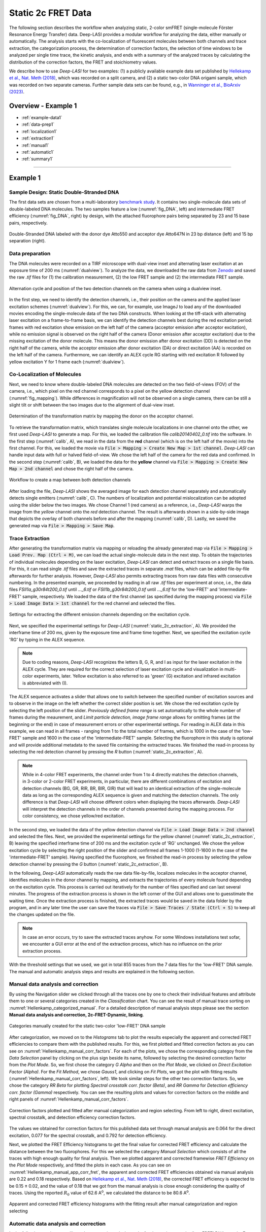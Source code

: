 .. |br| raw:: html

   <br />

.. _static_2c:

Static 2c FRET Data
=====

The following section describes the workflow when analyzing static, 2-color smFRET (single-molecule Förster Resonance Energy Transfer) data.
Deep-LASI provides a modular workflow for analyzing the data, either manually or automatically. The analysis starts with the co-localization of fluorescent molecules between both channels and trace extraction, the categorization process, the determination of correction factors, the selection of time windows to be analyzed per single time trace, the kinetic analysis, and ends with a summary of the analyzed traces by calculating the distribution of the correction factors, the FRET and stoichiometry values.

We describe how to use *Deep-LASI* for two examples: (1) a publicly available example data set published by `Hellekamp et al., Nat. Meth (2018) <https://www.nature.com/articles/s41592-018-0085-0>`_, which was recorded on a split camera, and (2) a static two-color DNA origami sample, which was recorded on two separate cameras.
Further sample data sets can be found, e.g., in `Wanninger et al., BioArxiv (2023) <https://doi.org/10.1101/2023.01.31.526220>`_.

.. We discuss two examples for publicly available sample data from `Hellekamp et al., Nat. Meth (2018) <https://www.nature.com/articles/s41592-018-0085-0>`_ and `Götz et al., Nat. Meth (2022) <https://www.nature.com/articles/s41467-022-33023-3>`_.

Overview - Example 1
------------------
- :ref:`example-data1`
- :ref:`data-prep1`
- :ref:`localization1`
- :ref:`extraction1`
- :ref:`manual1`
- :ref:`automatic1`
- :ref:`summary1`

--------------------------------------------------------------------

Example 1
-----------

..  _example-data1:
Sample Design: Static Double-Stranded DNA
~~~~~~~~~~~~~~~~~~~~~~~~~~~~~~~~~~~~~~
The first data sets are chosen from a multi-laboratory `benchmark study <https://www.nature.com/articles/s41592-018-0085-0>`_. It contains two single-molecule data sets of double-labeled DNA molecules. The two samples feature a low (:numref:`fig_DNA`, left) and intermediate FRET efficiency (:numref:`fig_DNA`, right) by design, with the attached fluorophore pairs being separated by 23 and 15 base pairs, respectively.

.. figure:: ./../../figures/examples/Static_Twoc_Sub_Figure_1.png
   :width: 700
   :alt: Static 2c DNA 
   :align: center
   :name: fig_DNA
   
   Double-Stranded DNA labeled with the donor dye Atto550 and acceptor dye Atto647N in 23 bp distance (left) and 15 bp separation (right).


.. _data-prep1:
Data preparation 
~~~~~~~~~~~~~~~~~~~~~~~~~~~~~~~~~~~~~~
The DNA molecules were recorded on a TIRF microscope with dual-view inset and alternating laser excitation at an exposure time of 200 ms (:numref:`dualview`). To analyze the data, we downloaded the raw data from `Zenodo <https://zenodo.org/record/1249497#.Y_D1bnaZPmk>`_ and saved the raw *.tif* files for (1) the calibration measurement, (2) the low FRET sample and (2) the intermediate FRET sample.

.. figure:: ./../../figures/examples/Static_Twoc_Sub_Figure_2_Hellekamp_Alternation.png
   :width: 700
   :alt: Determination of alternation cycle and mapping when using a dualview inset in the detection path.
   :align: center
   :name: dualview

   Alternation cycle and position of the two detection channels on the camera when using a dualview inset.

In the first step, we need to identify the detection channels, i.e., their position on the camera and the applied laser excitation schemes (:numref:`dualview`). For this, we can, for example, use ImageJ to load any of the downloaded movies encoding the single-molecule data of the two DNA constructs.
When looking at the tiff-stack with alternating laser excitation on a frame-to-frame basis, we can identify the detection channels best during the red excitation period: frames with red excitation show emission on the left half of the camera (acceptor emission after acceptor excitation), while no emission signal is observed on the right half of the camera (Donor emission after acceptor excitation) due to the missing excitation of the donor molecule. This means the donor emission after donor excitation (DD) is detected on the right half of the camera, while the acceptor emission after donor excitation (DA) or direct excitation (AA) is recorded on the left half of the camera. Furthermore, we can identify an ALEX cycle RG starting with red excitation R followed by yellow excitation Y for 1 frame each (:numref:`dualview`).


.. _localization1:
Co-Localization of Molecules
~~~~~~~~~~~~~~~~~~~~~~~~~~~~~~~~~~~~~~
Next, we need to know where double-labeled DNA molecules are detected on the two field-of-views (FOV) of the camera, i.e., which pixel on the red channel corresponds to a pixel on the yellow detection channel (:numref:`fig_mapping`). While differences in magnification will not be observed on a single camera, there can be still a slight tilt or shift between the two images due to the alignment of dual-view inset.

.. figure:: ./../../figures/examples/Static_Twoc_Sub_Figure_2_Hellekamp_Map.png
   :width: 250
   :alt: 2c FRET data recorded with ALEX on a split camera
   :align: center
   :name: fig_mapping

   Determination of the transformation matrix by mapping the donor on the acceptor channel.

To retrieve the transformation matrix, which translates single molecule localizations in one channel onto the other, we first used *Deep-LASI* to generate a map. For this, we loaded the calibration file *calib20140402_0.tif* into the software. In the first step (:numref:`calib`, A), we read in the data from the **red** channel (which is on the left half of the movie) into the first channel. For this, we loaded the movie via :code:`File > Mapping > Create New Map > 1st channel`. *Deep-LASI* can handle input data with full or halved field-of-view. We chose the left half of the camera for the red data and confirmed. In the second step (:numref:`calib`, B), we loaded the data for the **yellow** channel via :code:`File > Mapping > Create New Map > 2nd channel` and chose the right half of the camera.

.. figure:: ./../../figures/examples/PA_Hellenkamp_mapping_steps.png
   :width: 700
   :alt: Workflow to create a map between both channels
   :align: center
   :name: calib

   Workflow to create a map between both detection channels

After loading the file, *Deep-LASI* shows the averaged image for each detection channel separately and automatically detects single emitters (:numref:`calib`, C). The numbers of localization and potential mislocalization can be adopted using the slider below the two images. We chose Channel 1 (red camera) as a reference, i.e., *Deep-LASI* warps the image from the *yellow* channel onto the *red* detection channel.
The result is afterwards shown in a side-by-side image that depicts the overlay of both channels before and after the mapping (:numref:`calib`, D). Lastly, we saved the generated map via :code:`File > Mapping > Save Map`.


.. _extraction1:
Trace Extraction
~~~~~~~~~~~~~~~~~~~~~~~~~~~~~~~~~~~~~~
After generating the transformation matrix via mapping or reloading the already generated map via :code:`File > Mapping > Load Prev. Map (Ctrl + M)`, we can load the actual single-molecule data in the next step. To obtain the trajectories of individual molecules depending on the laser excitation, *Deep-LASI* can detect and extract traces on a single file basis. For this, it can read single *.tif* files and save the extracted traces in separate *.mat* files, which can be added file-by-file afterwards for further analysis. However, *Deep-LASI* also permits extracting traces from raw data files with consecutive numbering. In the presented example, we proceeded by reading in all raw *.tif* files per experiment at once, i.e., the data files *FSII1a_g30r84t200_0.tif* until *..._6.tif* or *FSII1b_g30r84t200_0.tif* until *..._6.tif* for the 'low-FRET' and 'intermediate-FRET' sample, respectively. We loaded the data of the first channel (as specified during the mapping process) via :code:`File > Load Image Data > 1st channel` for the red channel and selected the files.

.. figure:: ./../../figures/examples/PA_Hellenkamp_measurement_parameters.png
   :width: 750
   :alt: Settings for extracting the different emission channels depending on the excitation cycle
   :align: center
   :name: static_2c_extraction

   Settings for extracting the different emission channels depending on the excitation cycle.

Next, we specified the experimental settings for *Deep-LASI* (:numref:`static_2c_extraction`, A). We provided the interframe time of 200 ms, given by the exposure time and frame time together. Next, we specified the excitation cycle 'RG' by typing in the ALEX sequence.

.. note:: Due to coding reasons, *Deep-LASI* recognizes the letters B, G, R, and I as input for the laser excitation in the ALEX cycle. They are required for the correct selection of laser excitation cycle and visualization in multi-color experiments, later. Yellow excitation is also referred to as 'green' (G) excitation and infrared excitation is abbreviated with (I).

The ALEX sequence activates a slider that allows one to switch between the specified number of excitation sources and to observe in the image on the left whether the correct slider position is set. We chose the red excitation cycle by selecting the left position of the slider. *Previously defined frame range* is set automatically to the whole number of frames during the meaurement, and *Limit particle detection, image frame range* allows for omitting frames (at the beginning or the end) in case of measurement errors or other experimental settings. For reading in ALEX data in this example, we can read in all frames - ranging from 1 to the total number of frames, which is 1000 in the case of the 'low-FRET' sample and 1600 in the case of the 'intermediate-FRET' sample. Selecting the fluorophore in this study is optional and will provide additional metadata to the saved file containing the extracted traces. We finished the read-in process by selecting the red detection channel by pressing the *R* button (:numref:`static_2c_extraction`, A).

.. note:: While in 4-color FRET experiments, the channel order from 1 to 4 directly matches the detection channels, in 3-color or 2-color FRET experiments, in particular, there are different combinations of excitation and detection channels (BG, GR, RIR, BR, BIR, GIR) that will lead to an identical extraction of the single-molecule data as long as the corresponding ALEX sequence is given and matching the detection channels. The only difference is that *Deep-LASI* will choose different colors when displaying the traces afterwards. *Deep-LASI* will interpret the detection channels in the order of channels presented during the mapping process. For color consistency, we chose yellow/red excitation.

In the second step, we loaded the data of the yellow detection channel via :code:`File > Load Image Data > 2nd channel` and selected the files. Next, we provided the experimental settings for the yellow channel (:numref:`static_2c_extraction`, B) leaving the specified interframe time of 200 ms and the excitation cycle of 'RG' unchanged.
We chose the yellow excitation cycle by selecting the right position of the slider and confirmed all frames 1-1000 (1-1600 in the case of the 'intermediate-FRET' sample). Having specified the fluorophore, we finished the read-in process by selecting the yellow detection channel by pressing the *G* button (:numref:`static_2c_extraction`, B).

In the following, *Deep-LASI* automatically reads the raw data file-by-file, localizes molecules in the acceptor channel, identifies molecules in the donor channel by mapping, and extracts the trajectories of every molecule found depending on the excitation cycle. This process is carried out iteratively for the number of files specified and can last several minutes. The progress of the extraction process is shown in the left corner of the GUI and allows one to guesstimate the waiting time. Once the extraction process is finished, the extracted traces would be saved in the data folder by the program, and in any later time the user can save the traces via :code:`File > Save Traces / State (Ctrl + S)` to keep all the changes updated on the file. 

.. note:: In case an error occurs, try to save the extracted traces anyhow. For some Windows installations test sofar, we encounter a GUI error at the end of the extraction process, which has no influence on the prior extraction process.

With the threshold settings that we used, we got in total 855 traces from the 7 data files for the 'low-FRET' DNA sample. The manual and automatic analysis steps and results are explained in the following section.

.. _manual1:
Manual data analysis and correction
~~~~~~~~~~~~~~~~~~~~~~~~~~~~~~~~~~~~~~

By using the Navigation slider we clicked through all the traces one by one to check their individual features and attribute them to one or several categories created in the *Classification* chart. You can see the result of manual trace sorting on :numref:`Hellenkamp_categorized_manual`. For a detailed description of manual analysis steps please see the section **Manual data analysis and correction, 2c-FRET-Dynamic, linking**.

.. figure:: ./../../figures/examples/PA_Hellenkamp_manual_sorted.png
   :width: 400
   :alt: Hellenkamp_categorized
   :align: center
   :name: Hellenkamp_categorized_manual
   
   Categories manually created for the static two-color 'low-FRET' DNA sample

After categorization, we moved on to the *Histograms* tab to plot the results especially the apparent and corrected FRET efficiencies to compare them with the published results. For this, we first plotted and fitted correction factors as you can see on :numref:`Hellenkamp_manual_corr_factors`. For each of the plots, we chose the corresponding categoy from the *Data Selection* panel by clicking on the plus sign beside its name, followed by selecting the desired correction factor from the *Plot Mode*. So, we first chose the category *G Alpha* and then on the *Plot Mode*, we clicked on *Direct Excitation Factor (Alpha)*. For the *Fit Method*, we chose *Gauss1*, and clicking on *Fit Plots*, we got the plot with fitting results (:numref:`Hellenkamp_manual_corr_factors`, left). We took similar steps for the other two correction factors. So, we chose the category *RR Beta* for plotting *Spectral crosstalk corr. factor (Beta)*, and *RR Gamma* for *Detection efficiency corr. factor (Gamma)* respectively. You can see the resulting plots and values for correction factors on the middle and right panels of :numref:`Hellenkamp_manual_corr_factors`.   

.. figure:: ./../../figures/examples/PA_Hellenkamp_manual_corr_factors.png
   :width: 700
   :alt: Hellenkamp_corr_factors
   :align: center
   :name: Hellenkamp_manual_corr_factors
   
   Correction factors plotted and fitted after manual categorization and region selecting. From left to right, direct excitation, spectral crosstalk, and detection efficiency correction factors.

The values we obtained for correction factors for this published data set through manual analysis are 0.064 for the direct excitation, 0.077 for the spectral crosstalk, and 0.792 for detection efficiency.

Next, we plotted the FRET Efficiency histograms to get the final value for corrected FRET efficiency and calculate the distance between the two fluorophores. For this we selected the category *Manual Selection* which consists of all the traces with high enough quality for final analysis. Then we plotted apparent and corrected framewise *FRET Efficiency* on the *Plot Mode* respectively, and fitted the plots in each case. As you can see on :numref:`Hellenkamp_manual_app_corr_fret`, the apparent and corrected FRET efficiencies obtained via manual analysis are 0.22 and 0.18 respectively. Based on `Hellekamp et al., Nat. Meth (2018) <https://www.nature.com/articles/s41592-018-0085-0>`_, the corrected FRET efficiency is expected to be 0.15 ± 0.02, and the value of 0.18 that we got from the manual analysis is close enough considering the quality of traces. Using the reported :math:`R_{0}` value of 62.6  A\ :sup:`o`\, we calculated the distance to be 80.6 A\ :sup:`o`\.

.. figure:: ./../../figures/examples/PA_Hellenkamp_manual_app_corr_fret.png
   :width: 600
   :alt: Hellenkamp_manual_fret
   :align: center
   :name: Hellenkamp_manual_app_corr_fret
   
   Apparent and corrected FRET efficiency histograms with the fitting result after manual categorization and region selecting 
   
.. _automatic1:
Automatic data analysis and correction
~~~~~~~~~~~~~~~~~~~~~~~~~~~~~~~~~~~~~~

In the following section you will see the automatic analysis results for the static two-color ‘low-FRET’ DNA sample. For a detailed description of automatic analysis steps please see the section **Automatic data analysis and correction, 2c-FRET-Dynamic, linking**. We first need to have the traces loaded on the program, then from the *Deep Learning* tab, we clicked on *Magic Button*. The traces were categorized by the program as shown on :numref:`Hellenkamp_autocategorized`. The resulting histograms and FRET efficiencies are reported on the following section. 

.. figure:: ./../../figures/examples/PA_Hellenkamp_DL_categories.png
   :width: 400
   :alt: Hellenkamp_autocategorized
   :align: center
   :name: Hellenkamp_autocategorized

   Categories created by DeepLASI for the static two-color 'low-FRET' DNA sample

.. _summary1:
Plotting and Summary of Results
~~~~~~~~~~~~~~~~~~~~~~~~~~~~~~~~~~~~~~

The first two plots created by Deep-LASI are the confidence level distribution for determining the number of states and states prediction with a tracewise manner resulting from the state classifier (:numref:`Hellenkamp_autom_state_prediction`).

.. figure:: ./../../figures/examples/PA_Hellenkamp_tracewise_state_prediction.png
   :width: 550
   :alt: Hellenkamp_autom_states
   :align: center
   :name: Hellenkamp_autom_state_prediction

   The Deep-LASI confidence level for determining the number of states and state values on traces

The next plot as shown on :numref:`Hellenkamp_autom_fret_histogram` is the FRET efficiency histogram based on observed states. At a first glance, it might seem that there are two FRET populations. This can happen because of the poor amount of statistics. If we could have more measured data, in the order of a couple thousands of single molecule traces for example, for sure the histogram will look more like consisting of only one FRET population. 

.. figure:: ./../../figures/examples/PA_Hellenkamp_autom_fret_hist.png
   :width: 300
   :alt: Hellenkamp_autom_fret
   :align: center
   :name: Hellenkamp_autom_fret_histogram

   The histogram of apparent FRET efficiency averaged for each state

Finally, we get all correction factors as histograms with their mean, median, and mode values reported. As you can see on :numref:`Hellenkamp_autocorr_de_ct`, the moleculewise direct excitation and spectral crosstalk are shown on the left and right panel of the figure respectively.

.. figure:: ./../../figures/examples/PA_Hellenkamp_de_ct.png
   :width: 600
   :alt: Hellenkamp_autocorrection_de_ct
   :align: center
   :name: Hellenkamp_autocorr_de_ct

   The histograms of direct excitation and spectral crosstalk correction factors reported with statistics

Also the detection efficiency correction factor (gamma factor) calculated based on the mean, median, and mode values of direct excitation and spectral crosstalk factors is shown on :numref:`Hellenkamp_autocorr_gamma`. Comparing the resulting factors with what we obtained from manual analysis shows that the median values of correction factors are usually a better estimation for our data set.

.. figure:: ./../../figures/examples/PA_Hellenkamp_gamma.png
   :width: 550
   :alt: Hellenkamp_autocorrection_gamma
   :align: center
   :name: Hellenkamp_autocorr_gamma

   The histograms of detection efficiency correction factor reported with statistics   

Having all correction factors, we can move on to the *Histograms* tab to plot the corrected FRET efficiency and accordingly calculate the distance between the dyes. So, choosing the category *Static* with 255 traces (:numref:`Hellenkamp_autocategorized`), selecting the *FRET Efficiency (corrected)* on the *Plot Mode* panel, and setting the *Histogram Type* to be framewise, we continued with histogram normalization to *Unary (Max = 1)*, and *Gauss1* fitting. The resulting histogram is shown on :numref:`Hellenkamp_autocorr_FRET_Eff`.

.. figure:: ./../../figures/examples/PA_Hellenkamp_autom_corr_fret.png
   :width: 300
   :alt: Hellenkamp_autocorr_FRET
   :align: center
   :name: Hellenkamp_autocorr_FRET_Eff

   Corrected FRET efficiency histogram with the fitting result after using the *Magic Button*

Now, knowing that the corrected FRET efficiancy is 0.164, we can calculate the distance using the same reported :math:`R_{0}` value of 62.6  A\ :sup:`o`\. Using the FRET efficiency-distance formula, the distance between the dyes was calculated to be 82.12 A\ :sup:`o`\. The FRET efficiency and calculated distance are within the range of reported values on `Hellekamp et al., Nat. Meth (2018) <https://www.nature.com/articles/s41592-018-0085-0>`_. 

One can conclude that in the case of this published data set, the automized *Deep Learning* approach gives a more accurate result compared to the published value than manual analysis. It could be due to the fact that, especially in case of more noisy traces, manual analysis is done with some error in recognizing the correct bleaching steps or region selection to build up the correction factors and FRET efficiency histograms. Deep-LASI can give a more acceptable final result based on the more exact analysis approach of frame-wise correction factors determination.

Overview - Example 2
------------------
- :ref:`example-data2`
- :ref:`data-prep2`
- :ref:`localization2`
- :ref:`extraction2`
- :ref:`manual2`
- :ref:`automatic2`
- :ref:`summary2`

--------------------------------------------------------------------

Example 2
-----------

..  _example-data2:
Sample Design: Static L-Shaped DNA Origami
~~~~~~~~~~~~~~~~~~~~~~~~~~~~~~~~~~~~~~
The described data set in this section is from smTIRF measurements of 2-state DNA origami structures as shown on :numref:`BR_origami_structure`. The origami is labeled with Atto488 (donor) and Atto647N (acceptor) which are both attached to the origami structure. The flexible tether, which can freely bind to single-stranded binding sites (on 6 and 12 o’clock positions) has a 8 nt, 1 mismatch overhang, and should not affect the energy transfer between the two fluorophores. 

.. figure:: ./../../figures/examples/PA_BR_origami_structure.png
   :width: 450
   :alt: BR_origami
   :align: center
   :name: BR_origami_structure

   L-shaped DNA origami structure labeled with Atto488 and Atto647N. The tether that can freely move around and bind to either of the two binding strands should not have an effect on the energy transfer between the blue and red dyes.

   
.. _data-prep2:
Data preparation 
~~~~~~~~~~~~~~~~~~~~~~~~~~~~~~~~~~~~~~   
The origami structures were measured on a smTIRF microscope with two separate EMCCD cameras, one for the donor and one for the acceptor. ALEX with a BR excitation cycle was used to excite the donor and acceptor fluorophores alternatively at an exposure time of 50 ms, also the frame transfer time of the cameras was set to 2.2 ms. The resulting data would then be videos of consecutive frames from each channel with .tif file format. You can find a couple of raw data movies on `Zenodo <https://zenodo.org/record/1249497#.Y_D1bnaZPmk>`_.

.. _localization2:
Co-Localization of Molecules
~~~~~~~~~~~~~~~~~~~~~~~~~~~~~~~~~~~~~~
When using two separate detection paths like the present example, there might be the chance of some discrepancy between the cameras’ fields of view resulting from chromatic and spherical aberrations or cameras misalignment regarding to shifts, rotation, or magnification difference. To make sure that double-labeled species are detected, a correct linking of same molecule emitters across the detection channels is needed. Deep-LASI makes a coordinate transformation map to get rid of any potential difference. For more details about mapping, please refer to the section **./examples/example-2c-FRET-Static,linking**

To perform the mapping step, we used zero-mode waveguide (ZMW) as a calibration pattern which was illuminated by the wide-field lamp on the microscope. The ZMW was then imaged on both channels and with the steps shown on :numref:`Workflow_mapping_BR_data`, we opened the images one by one and used them to calibrate both channels. You can take the same steps as we did with the following instructions.

.. figure:: ./../../figures/examples/PA_BR_mapping_steps.png
   :width: 700
   :alt: Workflow_mapping_BR
   :align: center
   :name: Workflow_mapping_BR_data

   Workflow to create a map between both blue and red detection channels 

We loaded the ZMW image from the blue channel through :code:`File > Mapping > Create New Map > 1st channel`. On the opened window (:numref:`Workflow_mapping_BR_data`, A), we clicked on *Full* and *OK*. We took similar steps to open the ZMW image from the red camera. So after loading the file via :code:`File > Mapping > Create New Map > 2nd channel` (:numref:`Workflow_mapping_BR_data`, B), and checking the pattern on the preview, we clicked on *Full* and *Horizontal Flip*, and confirmed. 

After loading the files, Deep-LASI shows the averaged image for each detection channel separately and automatically detects single emitters (:numref:`Workflow_mapping_BR_data`, C). The numbers of localization and potential mislocalization can be adopted using the slider below the two images. We chose Channel 1 (blue camera) as a reference, i.e., Deep-LASI warps the image from the red channel onto the blue detection channel. The result is afterwards shown in a side-by-side image that depicts the overlay of both channels before and after the mapping (:numref:`Workflow_mapping_BR_data`, D). Lastly, we saved the generated map via :code:`File > Mapping > Save Map` .

.. _extraction2:
Trace Extraction
~~~~~~~~~~~~~~~~~~~~~~~~~~~~~~~~~~~~~~
After the mapping step, we can load the actual single-molecule data in the next step. Since Deep-LASI permits trace extraction from raw data files with consecutive numbering, to obtain the trajectories of individual molecules depending on the laser excitation, we proceeded by reading in all raw .tif files from the experiment at once. For more details about trace extraction, please refer to the section **./examples/example-2c-FRET-Static,linking**. We loaded the data of the first channel (the blue, as specified during the mapping process) via :code:`File > Load Image Data > 1st channel` and selected all the files.

Next, we specified the experimental settings for Deep-LASI. We provided the interframe time of 52.2 ms, given by the exposure time (50 ms) and frame time (2.2 ms) together  (:numref:`static_BR_extraction`, A). Next, we specified the excitation cycle ‘BR’ by typing it in the ALEX sequence box. On the activated slider, we chose the blue excitation cycle by selecting the left position of the slider. *Previously defined frame range* is set automatically to the whole number of frames during the meaurement, but for *Limit particle detection*, we started the frame range from the 2nd one, because in our setup for the cameras triggering adjustments, the first frame is always a dark one. We finished the read-in process by selecting the blue detection channel by pressing the B button (:numref:`static_BR_extraction`, A).

.. figure:: ./../../figures/examples/PA_BR_measurement_parameters.png
   :width: 750
   :alt: static_BR_extraction_parameters
   :align: center
   :name: static_BR_extraction

   Settings for extracting the different emission channels depending on the excitation cycle.

In the second step, we loaded the data of the red detection channel via :code:`File > Load Image Data > 2nd channel` and selected the files. Next, we provided the experimental settings (:numref:`static_BR_extraction`, B) leaving the specified interframe time of 52.2 ms and the excitation cycle of BR unchanged. We chose the red excitation cycle by selecting the right position of the slider, and finished the read-in process by selecting the red detection channel by pressing the R button.

then, Deep-LASI automatically reads the raw data file-by-file, localizes molecules in the donor channel, identifies molecules in the acceptor channel by mapping, and extracts the trajectories of every molecule found depending on the excitation cycle. This process is carried out iteratively for the number of files specified and can take a while.

With the threshold settings that we used, in total 7758 traces were extracted from the 99 data files for the DNA origami sample. The manual and automatic analysis steps and results are explained in the following sections. To avoid repeating the same explained analysis steps, we explain the different cases only. For a more detailed description, please refer to the section **Manual data analysis and correction, 2c-FRET-Dynamic, linking**.

.. _manual2:
Manual data analysis and correction
~~~~~~~~~~~~~~~~~~~~~~~~~~~~~~~~~~~~~~

.. _automatic2:
Automatic data analysis and correction
~~~~~~~~~~~~~~~~~~~~~~~~~~~~~~~~~~~~~~
In the following section you will see the automatic analysis results for the static two-color DNA origami sample. After loading all the traces on the program, from the Deep Learning tab, we clicked on Magic Button. The traces were categorized by the program as shown on :numref:`static_BR_DL_sorted`. The resulting histograms and FRET efficiencies are reported on the following section.

.. figure:: ./../../figures/examples/PA_BR_autom_categories.png
   :width: 350
   :alt: static_BR_autom_sort
   :align: center
   :name: static_BR_DL_sorted

   Categories created by DeepLASI for the static two-color DNA origami sample
   
.. _summary2:
Plotting and Summary of Results
~~~~~~~~~~~~~~~~~~~~~~~~~~~~~~~~~~~~~~
The first two plots created by Deep-LASI are the confidence level distribution for determining the number of states and states prediction with a tracewise manner resulting from the state classifier (:numref:`static_BR_state_prediction`).

.. figure:: ./../../figures/examples/PA_BR_tracewise_state_prediction.png
   :width: 600
   :alt: static_BR_state
   :align: center
   :name: static_BR_state_prediction

   The Deep-LASI confidence level for determining the number of states and state values on traces

The next plot as shown on :numref:`static_BR_autom_fret_hist` is the FRET efficiency histogram based on observed states. It shows a broad distribution of apparent FRET efficiencies around the value 0.6. This broad distribution could be due to the rather high level of noise within the current data, and it can lead to false state detection during the analysis.

.. figure:: ./../../figures/examples/PA_BR_autom_fret_hist.png
   :width: 350
   :alt: static_BR_autom_fret
   :align: center
   :name: static_BR_autom_fret_hist

   The histogram of apparent FRET efficiency averaged for each state

Finally, we get all correction factors as histograms with their mean, median, and mode values reported. As you can see on :numref:`static_BR_autom_de_ct`, the moleculewise direct excitation and spectral crosstalk are shown on the left and right panel of the figure respectively.

.. figure:: ./../../figures/examples/PA_BR_de_ct.png
   :width: 450
   :alt: static_BR_de_ct
   :align: center
   :name: static_BR_autom_de_ct

   The histograms of direct excitation and spectral crosstalk correction factors reported with statistics

Also the detection efficiency correction factor (gamma factor) calculated based on the mean, median, and mode values of direct excitation and spectral crosstalk factors is shown on :numref:`static_BR_autom_gamma`.

.. figure:: ./../../figures/examples/PA_BR_gamma.png
   :width: 450
   :alt: static_BR_gamma
   :align: center
   :name: static_BR_autom_gamma

   The histograms of detection efficiency correction factor reported with statistics

Having all correction factors, we can move on to the Histograms tab to plot the corrected FRET efficiency. So, choosing the category Static with 304 traces (:numref:`static_BR_DL_sorted`), selecting the *FRET Efficiency (corrected)* on the *Plot Mode* panel, and setting the *Histogram Type* to be framewise, we continued with histogram normalization to *Unary (Max = 1)*, and *Gauss1* fitting. The resulting histogram is shown on :numref:`static_BR_autom_corr_fret`.

.. figure:: ./../../figures/examples/PA_BR_autom_corr_fret.png
   :width: 400
   :alt: static_BR_corr_fret
   :align: center
   :name: static_BR_autom_corr_fret

   Corrected FRET efficiency histogram with the fitting result after using the Magic Button
   
